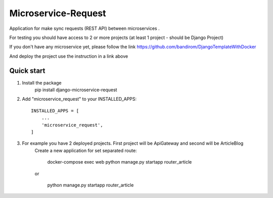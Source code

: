 Microservice-Request
====================

Application for make sync requests (REST API) between microservices .

For testing you should have access to 2 or more projects (at least 1 project - should be Django Project)

If you don't have any microservice yet, please follow the link
https://github.com/bandirom/DjangoTemplateWithDocker

And deploy the project use the instruction in a link above



Quick start
-----------
1. Install the package
    pip install django-microservice-request

2. Add "microservice_request" to your INSTALLED_APPS::

    INSTALLED_APPS = [
        ...
        'microservice_request',
    ]

3. For example you have 2 deployed projects. First project will be ApiGateway and second will be ArticleBlog
    Create a new application for set separated route:


        docker-compose exec web python manage.py startapp router_article

    or

        python manage.py startapp router_article


